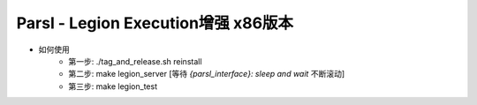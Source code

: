 Parsl - Legion Execution增强 x86版本
==================================

- 如何使用
    - 第一步: ./tag_and_release.sh reinstall
    - 第二步: make legion_server [等待 `{parsl_interface}: sleep and wait` 不断滚动]
    - 第三步: make legion_test
